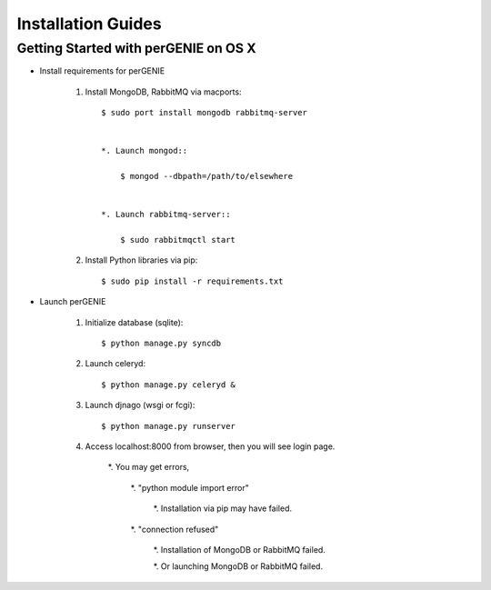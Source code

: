 Installation Guides
===================

Getting Started with perGENIE on OS X
-------------------------------------

* Install requirements for perGENIE

    #. Install MongoDB, RabbitMQ via macports::

        $ sudo port install mongodb rabbitmq-server


        *. Launch mongod::

            $ mongod --dbpath=/path/to/elsewhere


        *. Launch rabbitmq-server::

            $ sudo rabbitmqctl start


    #. Install Python libraries via pip::

        $ sudo pip install -r requirements.txt


* Launch perGENIE

    #. Initialize database (sqlite)::
    
        $ python manage.py syncdb


    #. Launch celeryd::

        $ python manage.py celeryd &


    #. Launch djnago (wsgi or fcgi)::

        $ python manage.py runserver


    #. Access localhost:8000 from browser, then you will see login page.

        *. You may get errors, 
        
            *. "python module import error"

                *. Installation via pip may have failed.

            *. "connection refused"

                *. Installation of MongoDB or RabbitMQ failed.

                *. Or launching MongoDB or RabbitMQ failed.
